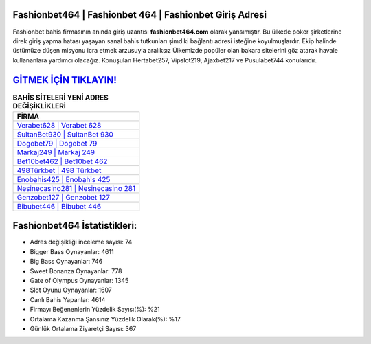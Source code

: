 ﻿Fashionbet464 | Fashionbet 464 | Fashionbet Giriş Adresi
===================================

.. image:: images/fashionbet-giris.jpg
   :width: 600
   
Fashionbet bahis firmasının anında giriş uzantısı **fashionbet464.com** olarak yansımıştır. Bu ülkede poker şirketlerine direk giriş yapma hatası yaşayan sanal bahis tutkunları şimdiki bağlantı adresi isteğine koyulmuşlardır. Ekip halinde üstümüze düşen misyonu icra etmek arzusuyla aralıksız Ülkemizde popüler olan  bakara sitelerini göz atarak havale kullananlara yardımcı olacağız. Konuşulan Hertabet257, Vipslot219, Ajaxbet217 ve Pusulabet744 konularıdır.

`GİTMEK İÇİN TIKLAYIN! <https://cutt.ly/QwVVg2Vk>`_
==============

.. list-table:: **BAHİS SİTELERİ YENİ ADRES DEĞİŞİKLİKLERİ**
   :widths: 100
   :header-rows: 1

   * - FİRMA
   * - `Verabet628 | Verabet 628 <verabet628-verabet-628-verabet-giris-adresi.html>`_
   * - `SultanBet930 | SultanBet 930 <sultanbet930-sultanbet-930-sultanbet-giris-adresi.html>`_
   * - `Dogobet79 | Dogobet 79 <dogobet79-dogobet-79-dogobet-giris-adresi.html>`_	 
   * - `Markaj249 | Markaj 249 <markaj249-markaj-249-markaj-giris-adresi.html>`_	 
   * - `Bet10bet462 | Bet10bet 462 <bet10bet462-bet10bet-462-bet10bet-giris-adresi.html>`_ 
   * - `498Türkbet | 498 Türkbet <498turkbet-498-turkbet-turkbet-giris-adresi.html>`_
   * - `Enobahis425 | Enobahis 425 <enobahis425-enobahis-425-enobahis-giris-adresi.html>`_	 
   * - `Nesinecasino281 | Nesinecasino 281 <nesinecasino281-nesinecasino-281-nesinecasino-giris-adresi.html>`_
   * - `Genzobet127 | Genzobet 127 <genzobet127-genzobet-127-genzobet-giris-adresi.html>`_
   * - `Bibubet446 | Bibubet 446 <bibubet446-bibubet-446-bibubet-giris-adresi.html>`_
	 
Fashionbet464 İstatistikleri:
===================================	 
* Adres değişikliği inceleme sayısı: 74
* Bigger Bass Oynayanlar: 4611
* Big Bass Oynayanlar: 746
* Sweet Bonanza Oynayanlar: 778
* Gate of Olympus Oynayanlar: 1345
* Slot Oyunu Oynayanlar: 1607
* Canlı Bahis Yapanlar: 4614
* Firmayı Beğenenlerin Yüzdelik Sayısı(%): %21
* Ortalama Kazanma Şansınız Yüzdelik Olarak(%): %17
* Günlük Ortalama Ziyaretçi Sayısı: 367
